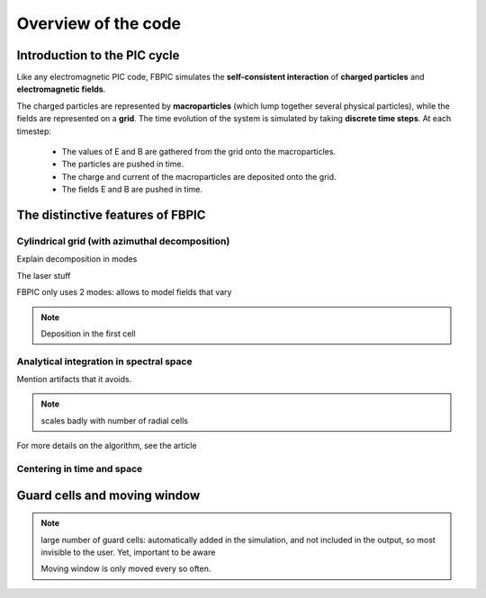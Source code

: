 Overview of the code
====================

Introduction to the PIC cycle
--------------------------------

Like any electromagnetic PIC code, FBPIC simulates the
**self-consistent interaction** of **charged particles** and
**electromagnetic fields**.

The charged particles are represented by **macroparticles** (which lump
together several physical particles), while the fields are represented
on a **grid**. The time evolution of the system is simulated by taking **discrete
time steps**. At each timestep:

  - The values of E and B are gathered from the grid onto the macroparticles.
  - The particles are pushed in time.
  - The charge and current of the macroparticles are deposited onto the grid.
  - The fields E and B are pushed in time.

.. image:: images/pic_loop.png
	   
The distinctive features of FBPIC
-------------------------------------

Cylindrical grid (with azimuthal decomposition)
~~~~~~~~~~~~~~~~~~~~~~~~~~~~~~~~~~~~~~~~~~~~~~~~~~

Explain decomposition in modes

The laser stuff

.. image:: images/cylindrical_grid.png

FBPIC only uses 2 modes: allows to model fields that vary

.. note::

   Deposition in the first cell
  
Analytical integration in spectral space
~~~~~~~~~~~~~~~~~~~~~~~~~~~~~~~~~~~~~~~~~~~~~

Mention artifacts that it avoids.

.. note::

   scales badly with number of radial cells

For more details on the algorithm, see the article

Centering in time and space
~~~~~~~~~~~~~~~~~~~~~~~~~~~~~~~~~~~~
   

Guard cells and moving window
------------------------------------------

.. note::

  large number of guard cells:
  automatically added in the simulation, and not included in the
  output, so most invisible to the user. Yet, important to be aware

  Moving window is only moved every so often.
